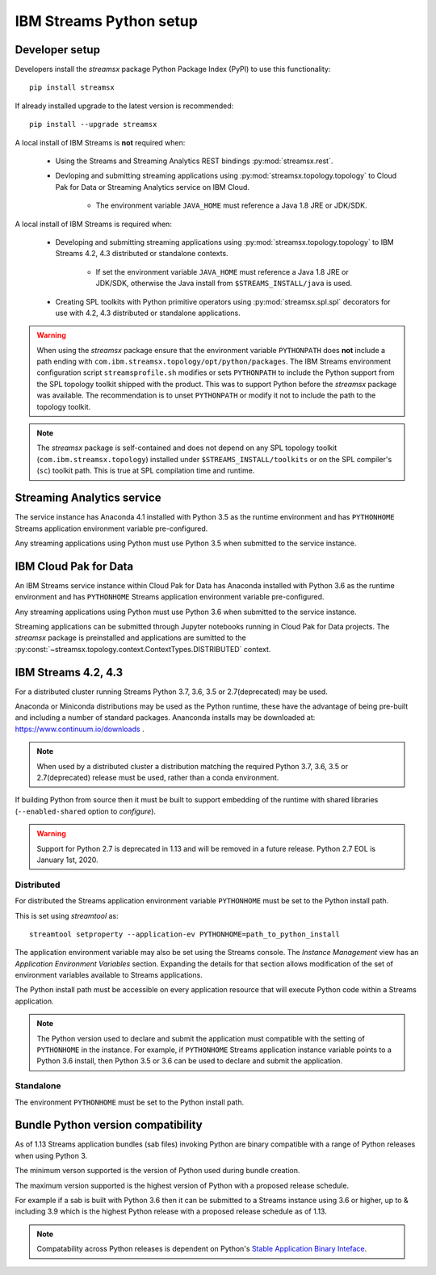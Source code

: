 ########################
IBM Streams Python setup
########################

***************
Developer setup
***************

Developers install the `streamsx` package Python Package Index (PyPI) to
use this functionality::

    pip install streamsx

If already installed upgrade to the latest version is recommended::

   pip install --upgrade streamsx

A local install of IBM Streams is **not** required when:

    * Using the Streams and Streaming Analytics REST bindings :py:mod:`streamsx.rest`.
    * Devloping and submitting streaming applications using :py:mod:`streamsx.topology.topology` to Cloud Pak for Data or Streaming Analytics service on IBM Cloud.

        * The environment variable ``JAVA_HOME`` must reference a Java 1.8 JRE or JDK/SDK.

A local install of IBM Streams is required when:

    * Developing and submitting streaming applications using :py:mod:`streamsx.topology.topology` to IBM Streams 4.2, 4.3 distributed or standalone contexts.

        * If set the environment variable ``JAVA_HOME`` must reference a Java 1.8 JRE or JDK/SDK, otherwise the Java install from ``$STREAMS_INSTALL/java`` is used.
    * Creating SPL toolkits with Python primitive operators using :py:mod:`streamsx.spl.spl` decorators for use with 4.2, 4.3 distributed or standalone applications.

.. warning::
   When using the `streamsx` package ensure that the environment variable
   ``PYTHONPATH`` does **not** include a path ending with
   ``com.ibm.streamsx.topology/opt/python/packages``.
   The IBM Streams environment configuration script ``streamsprofile.sh``
   modifies or sets ``PYTHONPATH`` to include the Python support
   from the SPL topology toolkit shipped with the product. This was to
   support Python before the `streamsx` package was available. The
   recommendation is to unset ``PYTHONPATH`` or modify it not to
   include the path to the topology toolkit.

.. note::
   The `streamsx` package is self-contained and does not depend on any
   SPL topology toolkit (``com.ibm.streamsx.topology``) installed
   under ``$STREAMS_INSTALL/toolkits`` or on the SPL compiler's (``sc``)
   toolkit path. This is true at SPL compilation time and runtime.

***************************
Streaming Analytics service
***************************

The service instance has Anaconda 4.1 installed with Python 3.5 as the
runtime environment and has ``PYTHONHOME`` Streams application environment variable
pre-configured.

Any streaming applications using Python must use Python 3.5 when
submitted to the service instance.

**********************
IBM Cloud Pak for Data
**********************

An IBM Streams service instance within Cloud Pak for Data has Anaconda installed with Python 3.6 as the
runtime environment and has ``PYTHONHOME`` Streams application environment variable pre-configured.

Any streaming applications using Python must use Python 3.6 when
submitted to the service instance.

Streaming applications can be submitted through Jupyter notebooks running in
Cloud Pak for Data projects. The `streamsx` package is preinstalled and applications are sumitted to the :py:const:`~streamsx.topology.context.ContextTypes.DISTRIBUTED` context.

********************
IBM Streams 4.2, 4.3
********************

For a distributed cluster running Streams Python 3.7, 3.6, 3.5 or 2.7(deprecated)
may be used.

Anaconda or Miniconda distributions may be used as the Python runtime, these have the advantage of being pre-built and including a number of standard packages.
Ananconda installs may be downloaded at: https://www.continuum.io/downloads .

.. note::
    When used by a distributed cluster a distribution matching
    the required Python 3.7, 3.6, 3.5 or 2.7(deprecated) release must be used, rather
    than a conda environment.

If building Python from source then it must be built to support embedding
of the runtime with shared libraries (``--enabled-shared`` option to `configure`).

.. warning::
   Support for Python 2.7 is deprecated in 1.13 and will be removed in
   a future release. Python 2.7 EOL is January 1st, 2020.

Distributed
===========

For distributed the Streams application environment variable
``PYTHONHOME`` must be set to the Python install path.

This is set using `streamtool` as::

    streamtool setproperty --application-ev PYTHONHOME=path_to_python_install

The application environment variable may also be set using the Streams
console. The `Instance Management` view has an
`Application Environment Variables` section. Expanding the details
for that section allows modification of the set of environment
variables available to Streams applications.

The Python install path must be accessible on every application resource
that will execute Python code within a Streams application.

.. note::
   The Python version used to declare and submit the application must compatible with the setting of ``PYTHONHOME`` in the instance. For example, if ``PYTHONHOME`` Streams application instance variable points to a Python 3.6 install, then Python 3.5 or 3.6 can be used to declare and submit the application.

Standalone
==========

The environment ``PYTHONHOME`` must be set to the Python install path.

***********************************
Bundle Python version compatibility
***********************************

As of 1.13 Streams application bundles (sab files) invoking Python are binary
compatible with a range of Python releases when using Python 3.

The minimum verson supported is the version of Python used during bundle
creation.

The maximum version supported is the highest version of Python with a
proposed release schedule.

For example if a sab is built with Python 3.6 then it can be submitted
to a Streams instance using 3.6 or higher, up to & including 3.9 which is
the highest Python release with a proposed release schedule as of 1.13.

.. note::
   Compatability across Python releases is dependent on Python's
   `Stable Application Binary Inteface <https://docs.python.org/3/c-api/stable.html>`_.
